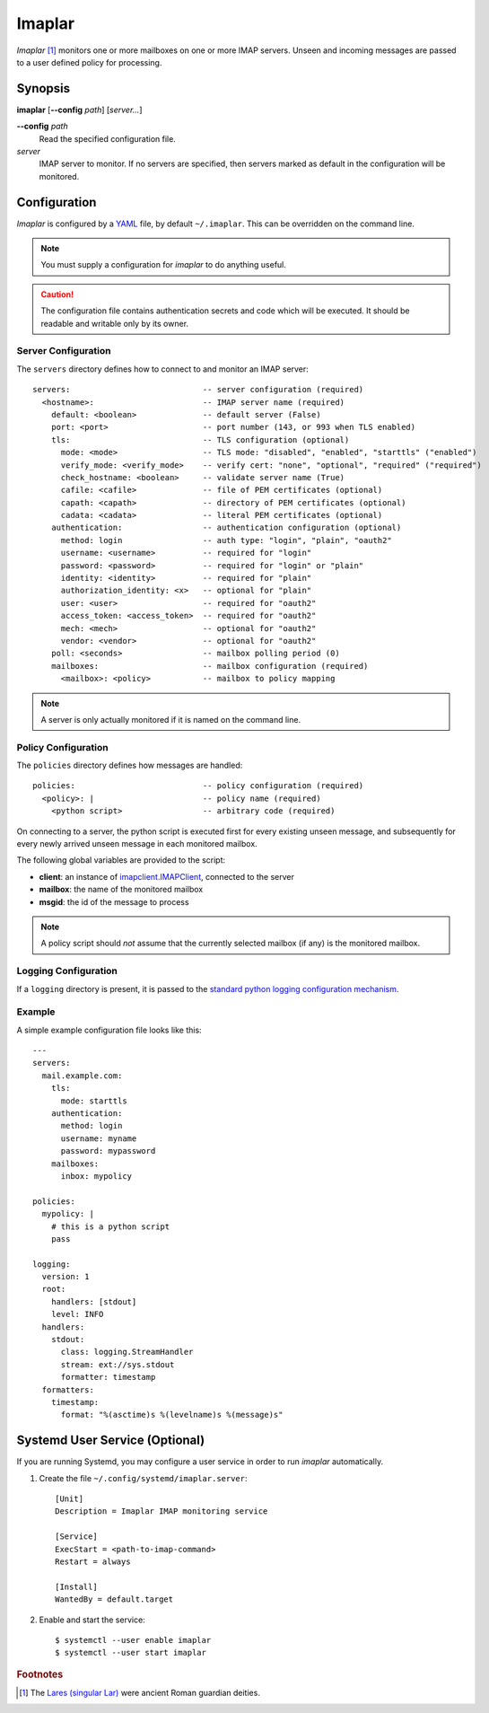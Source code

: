 Imaplar
*******

*Imaplar* [#f1]_ monitors one or more mailboxes on one or more IMAP servers.
Unseen and incoming messages are passed to a user defined policy for
processing.

Synopsis
========
**imaplar**
[**--config** *path*]
[*server...*]

**--config** *path*
  Read the specified configuration file.

*server*
  IMAP server to monitor. If no servers are specified, then servers
  marked as default in the configuration will be monitored.

Configuration
=============

*Imaplar* is configured by a `YAML <https://yaml.org>`_ file, 
by default ``~/.imaplar``.
This can be overridden on the command line.

.. note::
   You must supply a configuration for *imaplar* to do anything useful.

.. caution::
   The configuration file contains authentication secrets
   and code which will be executed.
   It should be readable and writable only by its owner.

Server Configuration
--------------------

The ``servers`` directory defines how to connect to and monitor
an IMAP server::

  servers:                            -- server configuration (required)
    <hostname>:                       -- IMAP server name (required)
      default: <boolean>              -- default server (False)
      port: <port>                    -- port number (143, or 993 when TLS enabled)
      tls:                            -- TLS configuration (optional)
        mode: <mode>                  -- TLS mode: "disabled", "enabled", "starttls" ("enabled")
        verify_mode: <verify_mode>    -- verify cert: "none", "optional", "required" ("required")
        check_hostname: <boolean>     -- validate server name (True)
        cafile: <cafile>              -- file of PEM certificates (optional)
        capath: <capath>              -- directory of PEM certificates (optional)
        cadata: <cadata>              -- literal PEM certificates (optional)
      authentication:                 -- authentication configuration (optional)
        method: login                 -- auth type: "login", "plain", "oauth2"
        username: <username>          -- required for "login"
        password: <password>          -- required for "login" or "plain"
        identity: <identity>          -- required for "plain"
        authorization_identity: <x>   -- optional for "plain"
        user: <user>                  -- required for "oauth2"
        access_token: <access_token>  -- required for "oauth2"
        mech: <mech>                  -- optional for "oauth2"
        vendor: <vendor>              -- optional for "oauth2"
      poll: <seconds>                 -- mailbox polling period (0)
      mailboxes:                      -- mailbox configuration (required)
        <mailbox>: <policy>           -- mailbox to policy mapping

.. note::
   A server is only actually monitored if it is named on the command line.

Policy Configuration
--------------------

The ``policies`` directory defines how messages are handled::

  policies:                           -- policy configuration (required)
    <policy>: |                       -- policy name (required)
      <python script>                 -- arbitrary code (required)

On connecting to a server, the python script is executed
first for every existing unseen message, and subsequently for every
newly arrived unseen message in each monitored mailbox.

The following global variables are provided to the script:

* **client**: an instance of `imapclient.IMAPClient
  <https://imapclient.readthedocs.io/en/2.1.0/api.html>`_,
  connected to the server
* **mailbox**: the name of the monitored mailbox
* **msgid**: the id of the message to process

.. note::
   A policy script should *not* assume that the currently selected
   mailbox (if any) is the monitored mailbox.

Logging Configuration
---------------------

If a ``logging`` directory is present, it is passed to the `standard python logging configuration mechanism <https://docs.python.org/3/library/logging.config.html#configuration-dictionary-schema>`_.

Example
-------
A simple example configuration file looks like this::

  ---
  servers:
    mail.example.com:
      tls:
        mode: starttls
      authentication:
        method: login
        username: myname
        password: mypassword
      mailboxes:
        inbox: mypolicy

  policies:
    mypolicy: |
      # this is a python script
      pass

  logging:
    version: 1
    root:
      handlers: [stdout]
      level: INFO 
    handlers:
      stdout:
        class: logging.StreamHandler
        stream: ext://sys.stdout
        formatter: timestamp
    formatters:
      timestamp:
        format: "%(asctime)s %(levelname)s %(message)s"

Systemd User Service (Optional)
===============================

If you are running Systemd, you may configure a user service in order to run
*imaplar* automatically.

1. Create the file ``~/.config/systemd/imaplar.server``::

     [Unit]
     Description = Imaplar IMAP monitoring service

     [Service]
     ExecStart = <path-to-imap-command>
     Restart = always

     [Install]
     WantedBy = default.target

2. Enable and start the service::

     $ systemctl --user enable imaplar
     $ systemctl --user start imaplar

.. rubric:: Footnotes
.. [#f1] The `Lares (singular Lar) <https://en.wikipedia.org/wiki/Lares>`_
   were ancient Roman guardian deities.
